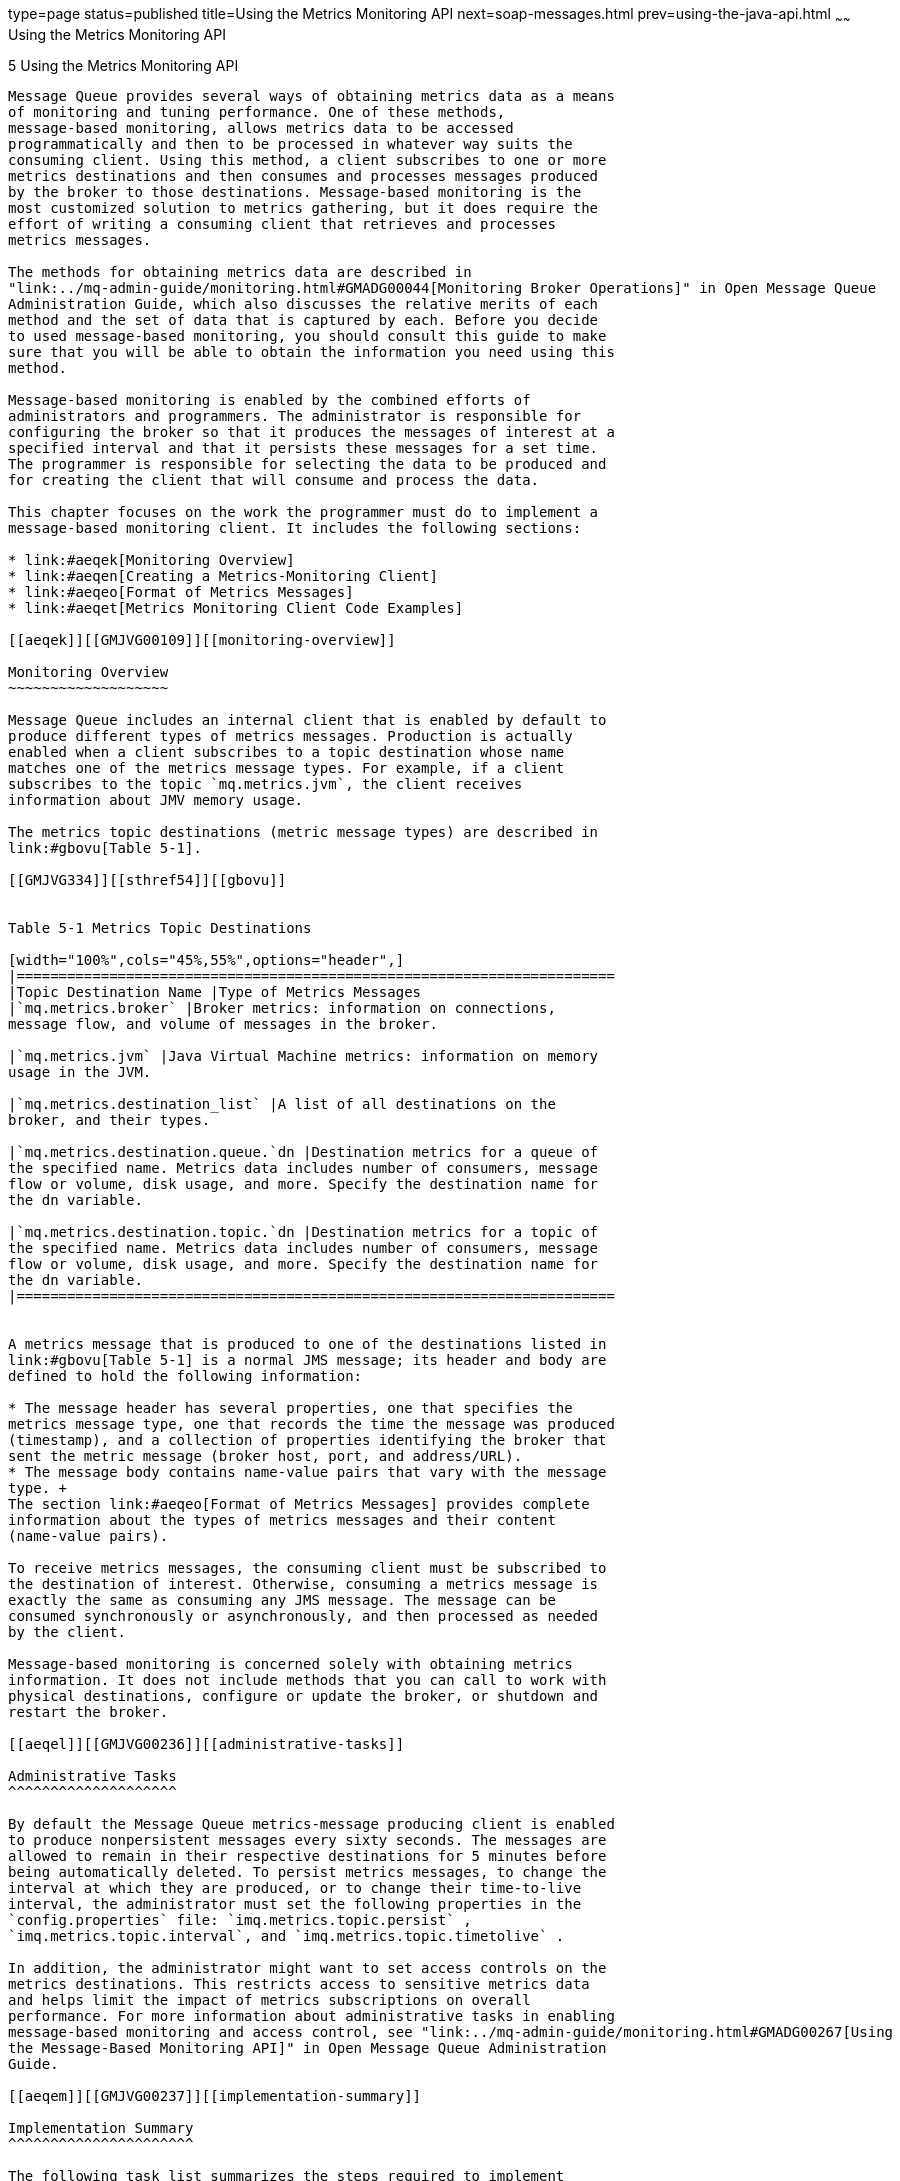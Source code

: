 type=page
status=published
title=Using the Metrics Monitoring API
next=soap-messages.html
prev=using-the-java-api.html
~~~~~~
Using the Metrics Monitoring API
================================

[[GMJVG00015]][[aeqej]]


[[using-the-metrics-monitoring-api]]
5 Using the Metrics Monitoring API
----------------------------------

Message Queue provides several ways of obtaining metrics data as a means
of monitoring and tuning performance. One of these methods,
message-based monitoring, allows metrics data to be accessed
programmatically and then to be processed in whatever way suits the
consuming client. Using this method, a client subscribes to one or more
metrics destinations and then consumes and processes messages produced
by the broker to those destinations. Message-based monitoring is the
most customized solution to metrics gathering, but it does require the
effort of writing a consuming client that retrieves and processes
metrics messages.

The methods for obtaining metrics data are described in
"link:../mq-admin-guide/monitoring.html#GMADG00044[Monitoring Broker Operations]" in Open Message Queue
Administration Guide, which also discusses the relative merits of each
method and the set of data that is captured by each. Before you decide
to used message-based monitoring, you should consult this guide to make
sure that you will be able to obtain the information you need using this
method.

Message-based monitoring is enabled by the combined efforts of
administrators and programmers. The administrator is responsible for
configuring the broker so that it produces the messages of interest at a
specified interval and that it persists these messages for a set time.
The programmer is responsible for selecting the data to be produced and
for creating the client that will consume and process the data.

This chapter focuses on the work the programmer must do to implement a
message-based monitoring client. It includes the following sections:

* link:#aeqek[Monitoring Overview]
* link:#aeqen[Creating a Metrics-Monitoring Client]
* link:#aeqeo[Format of Metrics Messages]
* link:#aeqet[Metrics Monitoring Client Code Examples]

[[aeqek]][[GMJVG00109]][[monitoring-overview]]

Monitoring Overview
~~~~~~~~~~~~~~~~~~~

Message Queue includes an internal client that is enabled by default to
produce different types of metrics messages. Production is actually
enabled when a client subscribes to a topic destination whose name
matches one of the metrics message types. For example, if a client
subscribes to the topic `mq.metrics.jvm`, the client receives
information about JMV memory usage.

The metrics topic destinations (metric message types) are described in
link:#gbovu[Table 5-1].

[[GMJVG334]][[sthref54]][[gbovu]]


Table 5-1 Metrics Topic Destinations

[width="100%",cols="45%,55%",options="header",]
|=======================================================================
|Topic Destination Name |Type of Metrics Messages
|`mq.metrics.broker` |Broker metrics: information on connections,
message flow, and volume of messages in the broker.

|`mq.metrics.jvm` |Java Virtual Machine metrics: information on memory
usage in the JVM.

|`mq.metrics.destination_list` |A list of all destinations on the
broker, and their types.

|`mq.metrics.destination.queue.`dn |Destination metrics for a queue of
the specified name. Metrics data includes number of consumers, message
flow or volume, disk usage, and more. Specify the destination name for
the dn variable.

|`mq.metrics.destination.topic.`dn |Destination metrics for a topic of
the specified name. Metrics data includes number of consumers, message
flow or volume, disk usage, and more. Specify the destination name for
the dn variable.
|=======================================================================


A metrics message that is produced to one of the destinations listed in
link:#gbovu[Table 5-1] is a normal JMS message; its header and body are
defined to hold the following information:

* The message header has several properties, one that specifies the
metrics message type, one that records the time the message was produced
(timestamp), and a collection of properties identifying the broker that
sent the metric message (broker host, port, and address/URL).
* The message body contains name-value pairs that vary with the message
type. +
The section link:#aeqeo[Format of Metrics Messages] provides complete
information about the types of metrics messages and their content
(name-value pairs).

To receive metrics messages, the consuming client must be subscribed to
the destination of interest. Otherwise, consuming a metrics message is
exactly the same as consuming any JMS message. The message can be
consumed synchronously or asynchronously, and then processed as needed
by the client.

Message-based monitoring is concerned solely with obtaining metrics
information. It does not include methods that you can call to work with
physical destinations, configure or update the broker, or shutdown and
restart the broker.

[[aeqel]][[GMJVG00236]][[administrative-tasks]]

Administrative Tasks
^^^^^^^^^^^^^^^^^^^^

By default the Message Queue metrics-message producing client is enabled
to produce nonpersistent messages every sixty seconds. The messages are
allowed to remain in their respective destinations for 5 minutes before
being automatically deleted. To persist metrics messages, to change the
interval at which they are produced, or to change their time-to-live
interval, the administrator must set the following properties in the
`config.properties` file: `imq.metrics.topic.persist` ,
`imq.metrics.topic.interval`, and `imq.metrics.topic.timetolive` .

In addition, the administrator might want to set access controls on the
metrics destinations. This restricts access to sensitive metrics data
and helps limit the impact of metrics subscriptions on overall
performance. For more information about administrative tasks in enabling
message-based monitoring and access control, see "link:../mq-admin-guide/monitoring.html#GMADG00267[Using
the Message-Based Monitoring API]" in Open Message Queue Administration
Guide.

[[aeqem]][[GMJVG00237]][[implementation-summary]]

Implementation Summary
^^^^^^^^^^^^^^^^^^^^^^

The following task list summarizes the steps required to implement
message based monitoring:

[[gbowb]][[GMJVG00073]][[to-implement-message-based-monitoring]]

To Implement Message-Based Monitoring
+++++++++++++++++++++++++++++++++++++

1.  The developer designs and writes a client that subscribes to one or
more metrics destinations.
2.  The administrator sets those metrics-related broker properties whose
default values are not satisfactory.
3.  (Optional) The administrator sets entries in the
`access.control.properties` file to restrict access to metrics
information.
4.  The developer or the administrator starts the metrics monitoring
client. +
When consumers subscribe to a metrics topic, the topic's physical
destination is automatically created. After the metrics topic has been
created, the broker's metrics message producer begins to send metrics
messages to the appropriate destination.

[[aeqen]][[GMJVG00110]][[creating-a-metrics-monitoring-client]]

Creating a Metrics-Monitoring Client
~~~~~~~~~~~~~~~~~~~~~~~~~~~~~~~~~~~~

You create a metrics monitoring client in the same way that you would
write any JMS client, except that the client must subscribe to one or
more special metrics message topic and must be ready to receive and
process messages of a specific type and format.

No hierarchical naming scheme is implied in the metrics-message names.
You can't use a wildcard character (`*`) to identify multiple
destination names.

A client that monitors broker metrics must perform the following basic
tasks:

[[gbouy]][[GMJVG00074]][[to-monitor-broker-metrics]]

To Monitor Broker Metrics
^^^^^^^^^^^^^^^^^^^^^^^^^

1.  Create a `TopicConnectionFactory` object.
2.  Create a `TopicConnection` to the Message Queue service.
3.  Create a `TopicSession`.
4.  Create a metrics `Topic` destination object.
5.  Create a `TopicSubscriber`.
6.  Register as an asynchronous listener to the topic, or invoke the
synchronous `receive()` method to wait for incoming metrics messages.
7.  Process metrics messages that are received. +
In general, you would use JNDI lookups of administered objects to make
your client code provider-independent. However, the metrics-message
production is specific to Message Queue, there is no compelling reason
to use JNDI lookups. You can simply instantiate these administered
objects directly in your client code. This is especially true for a
metrics destination for which an administrator would not normally create
an administered object. +
Notice that the code examples in this chapter instantiate all the
relevant administered objects directly. +
You can use the following code to extract the type ( `String`) or
timestamp (`long`) properties in the message header from the message: +
[source,oac_no_warn]
----
MapMessage mapMsg;
/*
* mapMsg is the metrics message received
*/
String type = mapMsg.getStringProperty("type");
long timestamp = mapMsg.getLongProperty("timestamp");
----
You use the appropriate get method in the class `javax.jms.MapMessage`
to extract the name-value pairs. The get method you use depends on the
value type. Three examples follow: +
[source,oac_no_warn]
----
long value1 = mapMsg.getLong("numMsgsIn");
long value2 = mapMsg.getLong("numMsgsOut");
int value3 = mapMsg.getInt("diskUtilizationRatio");
----

[[aeqeo]][[GMJVG00111]][[format-of-metrics-messages]]

Format of Metrics Messages
~~~~~~~~~~~~~~~~~~~~~~~~~~

In order to consume and process a metrics messages, you must know its
type and format. This section describes the general format of metrics
messages and provides detailed information on the format of each type of
metrics message.

Metrics messages are of type `MapMessage`. (A type of message whose body
contains a set of name-value pairs. The order of entries is not
defined.)

* The message header has properties that are useful to applications. The
`type` property identifies the type of metric message (and therefore its
contents). It is useful if the same subscriber processes more than one
type of metrics message for example, messages from the topics
`mq.metrics.broker` and `mq.metrics.jvm`. The `timestamp` property
indicates when the metric sample was taken and is useful for calculating
rates or drawing graphs. The `brokerHost`, `brokerPort`, and
`brokerAddress` properties identify the broker that sent the metric
message and are useful when a single application needs to process metric
messages from different brokers.
* The body of the message contains name-value pairs, and the data values
depend on the type of metrics message. The following subsections
describe the format of each metrics message type.

Note that the names of name-value pairs (used in code to extract data)
are case-sensitive and must be coded exactly as shown. For example,
`NumMsgsOut` is incorrect; `numMsgsOut` is correct.

[[aeqep]][[GMJVG00238]][[broker-metrics]]

Broker Metrics
^^^^^^^^^^^^^^

The messages you receive when you subscribe to the topic
`mq.metrics.broker` have the type property set to `mq.metrics.broker` in
the message header and have the data listed in link:#gbowa[Table 5-2] in
the message body.

[[GMJVG335]][[sthref55]][[gbowa]]


Table 5-2 Data in the Body of a Broker Metrics Message

[width="100%",cols="20%,14%,66%",options="header",]
|=======================================================================
|Metric Name |Value Type |Description
a|
[source,oac_no_warn]
----
numConnections
----

 |long |Current number of connections to the broker

a|
[source,oac_no_warn]
----
numMsgsIn 
----

 |long |Number of JMS messages that have flowed into the broker since it
was last started

a|
[source,oac_no_warn]
----
numMsgsOut
----

 |long |Number of JMS messages that have flowed out of the broker since
it was last started

a|
[source,oac_no_warn]
----
numMsgs
----

 |long |Current number of JMS messages stored in broker memory and
persistent store

a|
[source,oac_no_warn]
----
msgBytesIn
----

 |long |Number of JMS message bytes that have flowed into the broker
since it was last started

a|
[source,oac_no_warn]
----
msgBytesOut
----

 |long |Number of JMS message bytes that have flowed out of the broker
since it was last started

a|
[source,oac_no_warn]
----
totalMsgBytes
----

 |long |Current number of JMS message bytes stored in broker memory and
persistent store

a|
[source,oac_no_warn]
----
numPktsIn
----

 |long |Number of packets that have flowed into the broker since it was
last started; this includes both JMS messages and control messages

a|
[source,oac_no_warn]
----
numPktsOut
----

 |long |Number of packets that have flowed out of the broker since it
was last started; this includes both JMS messages and control messages

a|
[source,oac_no_warn]
----
pktBytesIn 
----

 |long |Number of packet bytes that have flowed into the broker since it
was last started; this includes both JMS messages and control messages

a|
[source,oac_no_warn]
----
pktBytesOut
----

 |long |Number of packet bytes that have flowed out of the broker since
it was last started; this includes both JMS messages and control
messages

a|
[source,oac_no_warn]
----
numDestinations
----

 |long |Current number of destinations in the broker
|=======================================================================


[[aeqeq]][[GMJVG00159]][[jvm-metrics]]

JVM Metrics
+++++++++++

The messages you receive when you subscribe to the topic
`mq.metrics.jvm` have the type property set to `mq.metrics.jvm` in the
message header and have the data listed in link:#gbovt[Table 5-3] in the
message body.

[[GMJVG336]][[sthref56]][[gbovt]]


Table 5-3 Data in the Body of a JVM Metrics Message

[width="100%",cols="21%,16%,63%",options="header",]
|==============================================================
|Metric Name |Value Type |Description
a|
[source,oac_no_warn]
----
freeMemory
----

 |long |Amount of free memory available for use in the JVM heap
a|
[source,oac_no_warn]
----
maxMemory
----

 |long |Maximum size to which the JVM heap can grow
a|
[source,oac_no_warn]
----
totalMemory
----

 |long |Total memory in the JVM heap
|==============================================================


[[aeqer]][[GMJVG00160]][[destination-list-metrics]]

Destination-List Metrics
++++++++++++++++++++++++

The messages you receive when you subscribe to a topic named
`mq.metrics.destination_list` have the `type` property set to
`mq.metrics.destination_list` in the message header.

The message body contains a list of map names. Each destination on the
broker is specified by a unique map name (a name-value pair) in the
message body. The type of the name-value pair is `hashtable`.

The name (in the name-value pair) depends on whether the destination is
a queue or a topic, and is constructed as follows:

* `mq.metrics.destination.queue.`monitored_destination_name
* `mq.metrics.destination.topic.`monitored_destination_name

The value (in the name-value pair) is an object of type
`java.util.Hashtable` . This hashtable contains the key-value pairs
described in link:#gbovg[Table 5-4].

[[GMJVG337]][[sthref57]][[gbovg]]


Table 5-4 Value of a Name-Value Pair

[width="100%",cols="31%,23%,46%",options="header",]
|=====================================================
|Key (String) |Value type |Value or Description
|`name` |String |Destination name
|`type` |String |Destination type (`queue` or `topic`)
|`isTemporary` |Boolean |Is destination temporary?
|=====================================================


Notice that the destination name and type could be extracted directly
from the metrics topic destination name, but the hashtable includes it
for your convenience.

By enumerating through the map names and extracting the hashtable
described in link:#gbovg[Table 5-4], you can form a complete list of
destination names and some of their characteristics.

The destination list does not include the following kinds of
destinations:

* Destinations that are used by Message Queue administration tools
* Destinations that the Message Queue broker creates for internal use

[[aeqes]][[GMJVG00161]][[destination-metrics]]

Destination Metrics
+++++++++++++++++++

The messages you receive when you subscribe to the topic
`mq.metrics.destination.queue.`monitored_destination_name have the type
property `mq.metrics.destination.queue.`monitored_destination_name set
in the message header. The messages you receive when you subscribe to
the topic `mq.metrics.destination.topic.`monitored_destination_name have
the type property `mq.metrics.destination.topic.`
monitored_destination_name set in the message header. Either of these
messages has the data listed in link:#gbovq[Table 5-5] in the message
body.

[[GMJVG338]][[sthref58]][[gbovq]]


Table 5-5 Data in the Body of a Destination Metrics Message

[width="100%",cols="30%,14%,56%",options="header",]
|=======================================================================
|Metric Name |Value Type |Description
a|
[source,oac_no_warn]
----
numActiveConsumers
----

 |long |Current number of active consumers

a|
[source,oac_no_warn]
----
avgNumActiveConsumers 
----

 |long |Average number of active consumers since the broker was last
started

a|
[source,oac_no_warn]
----
peakNumActiveConsumers 
----

 |long |Peak number of active consumers since the broker was last
started

a|
[source,oac_no_warn]
----
numBackupConsumers 
----

 |long |Current number of backup consumers (applies only to queues)

a|
[source,oac_no_warn]
----
avgNumBackupConsumers
----

 |long |Average number of backup consumers since the broker was last
started (applies only to queues)

a|
[source,oac_no_warn]
----
peakNumBackupConsumers
----

 |long |Peak number of backup consumers since the broker was last
started (applies only to queues)

a|
[source,oac_no_warn]
----
numMsgsIn
----

 |long |Number of JMS messages that have flowed into this destination
since the broker was last started

a|
[source,oac_no_warn]
----
numMsgsOut 
----

 |long |Number of JMS messages that have flowed out of this destination
since the broker was last started

a|
[source,oac_no_warn]
----
numMsgs
----

 |long |Number of JMS messages currently stored in destination memory
and persistent store

a|
[source,oac_no_warn]
----
avgNumMsgs
----

 |long |Average number of JMS messages stored in destination memory and
persistent store since the broker was last started

a|
[source,oac_no_warn]
----
peakNumMsgs 
----

 |long |Peak number of JMS messages stored in destination memory and
persistent store since the broker was last started

a|
[source,oac_no_warn]
----
msgBytesIn
----

 |long |Number of JMS message bytes that have flowed into this
destination since the broker was last started

a|
[source,oac_no_warn]
----
msgBytesOut
----

 |long |Number of JMS message bytes that have flowed out of this
destination since the broker was last started

a|
[source,oac_no_warn]
----
totalMsgBytes
----

 |long |Current number of JMS message bytes stored in destination memory
and persistent store

a|
[source,oac_no_warn]
----
avgTotalMsgBytes
----

 |long |Average number of JMS message bytes stored in destination memory
and persistent store since the broker was last started

a|
[source,oac_no_warn]
----
peakTotalMsgBytes
----

 |long |Peak number of JMS message bytes stored in destination memory
and persistent store since the broker was last started

a|
[source,oac_no_warn]
----
peakMsgBytes
----

 |long |Peak number of JMS message bytes in a single message since the
broker was last started

a|
[source,oac_no_warn]
----
diskReserved
----

 |long |Disk space (in bytes) used by all message records (active and
free) in the destination file-based store

a|
[source,oac_no_warn]
----
diskUsed
----

 |long |Disk space (in bytes) used by active message records in
destination file-based store

a|
[source,oac_no_warn]
----
diskUtilizationRatio
----

 |int |Quotient of used disk space over reserved disk space. The higher
the ratio, the more the disk space is being used to hold active messages
|=======================================================================


[[aeqet]][[GMJVG00112]][[metrics-monitoring-client-code-examples]]

Metrics Monitoring Client Code Examples
~~~~~~~~~~~~~~~~~~~~~~~~~~~~~~~~~~~~~~~

Several complete monitoring example applications (including source code
and full documentation) are provided when you install Message Queue.
You'll find the examples in your IMQ home directory under
`/demo/monitoring`. Before you can run these clients, you must set up
your environment (for example, the `CLASSPATH` environment variable).
For details, see link:overview.html#aeqar[Setting Up Your Environment].

Next are brief descriptions of three examples—Broker Metrics,
Destination List Metrics, and Destination Metrics—with annotated code
examples from each.

These examples use the utility classes `MetricsPrinter` and
`MultiColumnPrinter` to print formatted and aligned columns of text
output. However, rather than explaining how those utility classes are
used, the following code examples focus on how to subscribe to the
metrics topic and how to extract information from the metrics messages
received.

Notice that in the source files, the code for subscribing to metrics
topics and processing messages is actually spread across various
methods. However, for the sake of clarity, the examples are shown here
as though they were contiguous blocks of code.

[[aeqeu]][[GMJVG00239]][[a-broker-metrics-example]]

A Broker Metrics Example
^^^^^^^^^^^^^^^^^^^^^^^^

The source file for this code example is `BrokerMetrics.java`. This
metrics monitoring client subscribes to the topic `mq.metrics.broker`
and prints broker-related metrics to the standard output.

link:#gbovc[Example 5-1] shows how to subscribe to `mq.metrics.broker`.

[[GMJVG00051]][[gbovc]]


Example 5-1 Example of Subscribing to a Broker Metrics Topic

[source,oac_no_warn]
----
com.sun.messaging.TopicConnectionFactory metricConnectionFactory;
    TopicConnection             metricConnection;
    TopicSession                metricSession;
    TopicSubscriber             metricSubscriber;
    Topic                       metricTopic;

    metricConnectionFactory = new com.sun.messaging.TopicConnectionFactory();

    metricConnection = metricConnectionFactory.createTopicConnection();
    metricConnection.start();

    metricSession = metricConnection.createTopicSession(false,
                      Session.AUTO_ACKNOWLEDGE);

    metricTopic = metricSession.createTopic("mq.metrics.broker");

    metricSubscriber = metricSession.createSubscriber(metricTopic);
    metricSubscriber.setMessageListener(this);
            
----

The incoming message is processed in the `onMessage()` and `doTotals()`
methods, as shown in link:#gbowg[Example 5-2].

[[GMJVG00052]][[gbowg]]


Example 5-2 Example of Processing a Broker Metrics Message

[source,oac_no_warn]
----
public void onMessage(Message m)  {
    try  {
            MapMessage mapMsg = (MapMessage)m;
            String type = mapMsg.getStringProperty("type");

            if (type.equals("mq.metrics.broker"))  {
                if (showTotals)  {
                        doTotals(mapMsg);
            ...
            }
}

private void doTotals(MapMessage mapMsg)  {
    try  {
            String oneRow[] = new String[ 8 ];
            int i = 0;

            /*
            * Extract broker metrics
            */
            oneRow[i++] = Long.toString(mapMsg.getLong("numMsgsIn"));
            oneRow[i++] = Long.toString(mapMsg.getLong("numMsgsOut"));
            oneRow[i++] = Long.toString(mapMsg.getLong("msgBytesIn"));
            oneRow[i++] = Long.toString(mapMsg.getLong("msgBytesOut"));
            oneRow[i++] = Long.toString(mapMsg.getLong("numPktsIn"));
            oneRow[i++] = Long.toString(mapMsg.getLong("numPktsOut"));
            oneRow[i++] = Long.toString(mapMsg.getLong("pktBytesIn"));
            oneRow[i++] = Long.toString(mapMsg.getLong("pktBytesOut"));
            ...
    } catch (Exception e)  {
            System.err.println("onMessage: Exception caught: " + e);
    }
}
            
----

Notice how the metrics type is extracted, using the
`getStringProperty()` method, and is checked. If you use the
`onMessage()` method to process metrics messages of different types, you
can use the `type` property to distinguish between different incoming
metrics messages.

Also notice how various pieces of information on the broker are
extracted, using the `getLong()` method of `mapMsg`.

Run this example monitoring client with the following command:

[source,oac_no_warn]
----
java BrokerMetrics
----

The output looks like the following:

[source,oac_no_warn]
----
----------------------------------------------------------------
Msgs            Msg Bytes         Pkts               Pkt     Bytes
In      Out     In        Out     In        Out      In        Out
--------------------------------------------------------------------
0       0        0        0       6         5        888       802
0       1        0        633     7         8        1004      1669
----

[[aeqev]][[GMJVG00162]][[a-destination-list-metrics-example]]

A Destination List Metrics Example
++++++++++++++++++++++++++++++++++

The source file for this code example is `DestListMetrics.java`. This
client application monitors the list of destinations on a broker by
subscribing to the topic `mq.metrics.destination_list`. The messages
that arrive contain information describing the destinations that
currently exist on the broker, such as destination name, destination
type, and whether the destination is temporary.

link:#gbowo[Example 5-3] shows how to subscribe to
`mq.metrics.destination_list`.

[[GMJVG00053]][[gbowo]]


Example 5-3 Example of Subscribing to the Destination List Metrics Topic

[source,oac_no_warn]
----
com.sun.messaging.TopicConnectionFactory metricConnectionFactory;
TopicConnection              metricConnection;
TopicSession                 metricSession;
TopicSubscriber              metricSubscriber;
Topic                        metricTopic;
String                       metricTopicName = null;

metricConnectionFactory = new com.sun.messaging.TopicConnectionFactory();
metricConnection = metricConnectionFactory.createTopicConnection();
metricConnection.start();

metricSession = metricConnection.createTopicSession(false,
                    Session.AUTO_ACKNOWLEDGE);

metricTopicName = "mq.metrics.destination_list";
metricTopic = metricSession.createTopic(metricTopicName);

metricSubscriber = metricSession.createSubscriber(metricTopic);
metricSubscriber.setMessageListener(this);
               
----

The incoming message is processed in the `onMessage()` method, as shown
in link:#gbowi[Example 5-4]:

[[GMJVG00054]][[gbowi]]


Example 5-4 Example of Processing a Destination List Metrics Message

[source,oac_no_warn]
----
public void onMessage(Message m)  {
    try{
         MapMessage mapMsg = (MapMessage)m;
         String type = mapMsg.getStringProperty("type");

         if (type.equals(metricTopicName))  {
             String oneRow[] = new String[ 3 ];

             /*
             * Extract metrics
             */
             for (Enumeration e = mapMsg.getMapNames();
                  e.hasMoreElements();) {

                  String metricDestName = (String)e.nextElement();
                  Hashtable destValues =
                                (Hashtable)mapMsg.getObject(metricDestName);
                  int i = 0;

                  oneRow[i++] = (destValues.get("name")).toString();
                  oneRow[i++] = (destValues.get("type")).toString();
                  oneRow[i++] = (destValues.get("isTemporary")).toString();

                  mp.add(oneRow);
             }

             mp.print();
             System.out.println("");

             mp.clear();
         } else  {
                System.err.println("Msg received:
                        not destination list metric type");
            }
    } catch (Exception e)  {
            System.err.println("onMessage: Exception caught: " + e);
    }
}               
----

Notice how the metrics type is extracted and checked, and how the list
of destinations is extracted. By iterating through the map names in
`mapMsg` and extracting the corresponding value (a hashtable), you can
construct a list of all the destinations and their related information.

As discussed in link:#aeqeo[Format of Metrics Messages], these map names
are metrics topic names having one of two forms:

[source,oac_no_warn]
----
mq.metrics.destination.queue.monitored_destination_name

mq.metrics.destination.topic.monitored_destination_name
----

(The map names can also be used to monitor a destination, but that is
not done in this particular example.)

Notice that from each extracted hashtable, the information on each
destination is extracted using the keys `name`, `type`, and
`isTemporary`. The extraction code from the previous code example is
reiterated here for your convenience.

[[GMJVG00055]][[gbous]]


Example 5-5 Example of Extracting Destination Information From a Hash
Table

[source,oac_no_warn]
----
  String metricDestName = (String)e.nextElement();
        Hashtable destValues = (Hashtable)mapMsg.getObject(metricDestName);
        int i = 0;

        oneRow[i++] = (destValues.get("name")).toString();
        oneRow[i++] = (destValues.get("type")).toString();
        oneRow[i++] = (destValues.get("isTemporary")).toString();
               
----

Run this example monitoring client with the following command:

[source,oac_no_warn]
----
java DestListMetrics
----

The output looks like the following:

[source,oac_no_warn]
----
---------------------------------------------------
Destination Name       Type          IsTemporary
---------------------------------------------------
SimpleQueue            queue          false
fooQueue               queue          false
topic1                 topic          false
   
----

[[aeqew]][[GMJVG00163]][[a-destination-metrics-example]]

A Destination Metrics Example
+++++++++++++++++++++++++++++

The source file for this code example is `DestMetrics.java`. This client
application monitors a specific destination on a broker. It accepts the
destination type and name as parameters, and it constructs a metrics
topic name of the form
`mq.metrics.destination.queue.`monitored_destination_name or
`mq.metrics.destination.topic.`monitored_destination_name .

link:#gbovz[Example 5-6] shows how to subscribe to the metrics topic for
monitoring a specified destination.

[[GMJVG00056]][[gbovz]]


Example 5-6 Example of Subscribing to a Destination Metrics Topic

[source,oac_no_warn]
----
com.sun.messaging.TopicConnectionFactory metricConnectionFactory;
TopicConnection             metricConnection;
TopicSession                metricSession;
TopicSubscriber             metricSubscriber;
Topic                       metricTopic;
String                      metricTopicName = null;
String                      destName = null,
                            destType = null;

for (int i = 0; i < args.length; ++i)  {
    ...
    } else if (args[i].equals("-n"))  {
            destName = args[i+1];
    } else if (args[i].equals("-t"))  {
            destType = args[i+1];
    }
}

metricConnectionFactory = new com.sun.messaging.TopicConnectionFactory();

metricConnection = metricConnectionFactory.createTopicConnection();
metricConnection.start();

metricSession = metricConnection.createTopicSession(false,
                   Session.AUTO_ACKNOWLEDGE);

if (destType.equals("q"))  {
    metricTopicName = "mq.metrics.destination.queue." + destName;
} else  {
    metricTopicName = "mq.metrics.destination.topic." + destName;
}

metricTopic = metricSession.createTopic(metricTopicName);

metricSubscriber = metricSession.createSubscriber(metricTopic);
metricSubscriber.setMessageListener(this);
----

The incoming message is processed in the `onMessage()` method, as shown
in link:#gbovo[Example 5-7]:

[[GMJVG00057]][[gbovo]]


Example 5-7 Example of Processing a Destination Metrics Message

[source,oac_no_warn]
----
public void onMessage(Message m)  {
   try {
        MapMessage mapMsg = (MapMessage)m;
        String type = mapMsg.getStringProperty("type");

        if (type.equals(metricTopicName))  {
            String oneRow[] = new String[ 11 ];
            int i = 0;

            /*
            * Extract destination metrics
            */
            oneRow[i++] = Long.toString(mapMsg.getLong("numMsgsIn"));
            oneRow[i++] = Long.toString(mapMsg.getLong("numMsgsOut"));
            oneRow[i++] = Long.toString(mapMsg.getLong("msgBytesIn"));
            oneRow[i++] = Long.toString(mapMsg.getLong("msgBytesOut"));

            oneRow[i++] = Long.toString(mapMsg.getLong("numMsgs"));
            oneRow[i++] = Long.toString(mapMsg.getLong("peakNumMsgs"));
            oneRow[i++] = Long.toString(mapMsg.getLong("avgNumMsgs"));

            oneRow[i++] = Long.toString(mapMsg.getLong("totalMsgBytes")/1024);
            oneRow[i++] = Long.toString
                                   (mapMsg.getLong("peakTotalMsgBytes")/1024);
            oneRow[i++] = Long.toString
                                   (mapMsg.getLong("avgTotalMsgBytes")/1024);

            oneRow[i++] = Long.toString(mapMsg.getLong("peakMsgBytes")/1024);

            mp.add(oneRow);
            ...
            }
    } catch (Exception e)  {
            System.err.println("onMessage: Exception caught: " + e);
    }
}               
----

Notice how the metrics type is extracted, using the
`getStringProperty()` method as in the previous examples, and is
checked. Also notice how various destination data are extracted, using
the `getLong()` method of `mapMsg`.

You can run this example monitoring client with one of the following
commands:

[source,oac_no_warn]
----
java DestMetrics -t t -n topic_name
java DestMetrics -t q -n queue_name
----

Using a queue named `SimpleQueue` as an example, the command would be:

[source,oac_no_warn]
----
java DestMetrics -t q -n SimpleQueue
----

The output looks like the following:

[source,oac_no_warn]
----

------------------------------------------------------------------------------
Msgs       Msg   Bytes  Msg Count        Tot Msg Bytes(k)    Largest Msg
In   Out   In    Out    Curr  Peak  Avg  Curr  Peak  Avg     (k)
------------------------------------------------------------------------------
500   0   318000  0     500   500   250  310   310   155      0
----


